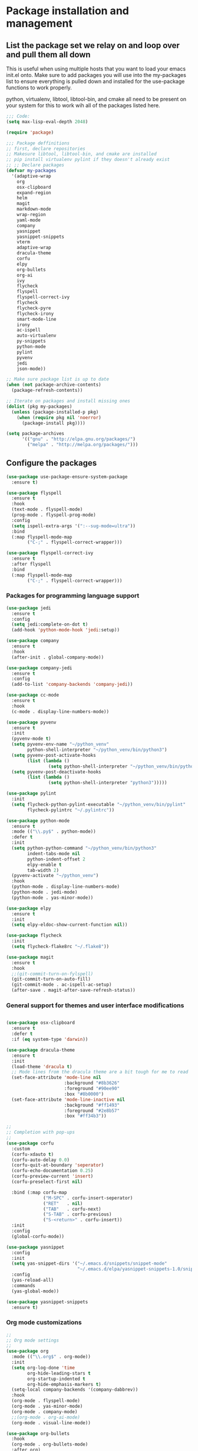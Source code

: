 * Package installation and management
** List the package set we relay on and loop over and pull them all down
This is useful when using multiple hosts that you want to load your emacs init.el onto. Make sure to add packages you will use into the my-packages list to ensure everything is pulled down and installed for the use-package functions to work properly.

python, virtualenv, libtool, libtool-bin, and cmake all need to be present on your system for this to work wih all of the packages listed here. 

#+begin_src emacs-lisp :tangle "init.el" :mkdirp yes
  ;;; Code:
  (setq max-lisp-eval-depth 2048)

  (require 'package)

  ;;; Package deffinitions
  ;; first, declare repositories
  ;; Makesure libtool, libtool-bin, and cmake are installed
  ;; pip install virtualenv pylint if they doesn't already exist
  ;; ;; Declare packages
  (defvar my-packages
    '(adaptive-wrap
      org
      osx-clipboard
      expand-region
      helm
      magit
      markdown-mode
      wrap-region
      yaml-mode
      company
      yasnippet
      yasnippet-snippets
      vterm
      adaptive-wrap
      dracula-theme
      corfu
      elpy
      org-bullets
      org-ai
      ivy
      flycheck
      flyspell
      flyspell-correct-ivy
      flycheck
      flycheck-pyre
      flycheck-irony
      smart-mode-line
      irony
      ac-ispell
      auto-virtualenv
      py-snippets
      python-mode
      pylint
      pyvenv
      jedi
      json-mode))

  ;; Make sure package list is up to date
  (when (not package-archive-contents)
    (package-refresh-contents))

  ;; Iterate on packages and install missing ones
  (dolist (pkg my-packages)
    (unless (package-installed-p pkg)
      (when (require pkg nil 'noerror)
        (package-install pkg))))

  (setq package-archives
        '(("gnu" . "http://elpa.gnu.org/packages/")
          ("melpa" . "http://melpa.org/packages/")))
#+end_src
** Configure the packages

#+begin_src emacs-lisp :tangle "init.el" :mkdirp yes
    (use-package use-package-ensure-system-package
      :ensure t)

    (use-package flyspell
      :ensure t
      :hook
      (text-mode . flyspell-mode)
      (prog-mode . flyspell-prog-mode)
      :config
      (setq ispell-extra-args '(":--sug-mode=ultra"))
      :bind
      (:map flyspell-mode-map
            ("C-;" . flyspell-correct-wrapper)))

    (use-package flyspell-correct-ivy
      :ensure t
      :after flyspell
      :bind
      (:map flyspell-mode-map
            ("C-;" . flyspell-correct-wrapper)))
#+end_src

*** Packages for programming language support  
#+begin_src emacs-lisp :tangle "init.el" :mkdirp yes
    (use-package jedi
      :ensure t
      :config
      (setq jedi:complete-on-dot t)
      (add-hook 'python-mode-hook 'jedi:setup))

    (use-package company
      :ensure t
      :hook
      (after-init . global-company-mode))

    (use-package company-jedi
      :ensure t
      :config
      (add-to-list 'company-backends 'company-jedi))

    (use-package cc-mode
      :ensure t
      :hook
      (c-mode . display-line-numbers-mode))

    (use-package pyvenv
      :ensure t
      :init
      (pyvenv-mode t)
      (setq pyvenv-env-name "~/python_venv"
            python-shell-interpreter "~/python_venv/bin/python3")
      (setq pyvenv-post-activate-hooks
            (list (lambda ()
                    (setq python-shell-interpreter "~/python_venv/bin/python3"))))
      (setq pyvenv-post-deactivate-hooks
            (list (lambda ()
                    (setq python-shell-interpreter "python3")))))

    (use-package pylint
      :init
      (setq flycheck-python-pylint-executable "~/python_venv/bin/pylint"
            flycheck-pylintrc "~/.pylintrc"))

    (use-package python-mode
      :ensure t
      :mode (("\\.py$" . python-mode))
      :defer t
      :init
      (setq python-python-command "~/python_venv/bin/python3"
            indent-tabs-mode nil
            python-indent-offset 2
            elpy-enable t
            tab-width 2)
      (pyvenv-activate "~/python_venv")
      :hook
      (python-mode . display-line-numbers-mode)
      (python-mode . jedi-mode)
      (python-mode . yas-minor-mode)) 

    (use-package elpy
      :ensure t
      :init
      (setq elpy-eldoc-show-current-function nil))

    (use-package flycheck
      :init
      (setq flycheck-flake8rc "~/.flake8"))

    (use-package magit
      :ensure t
      :hook
      ;;(git-commit-turn-on-fylspell)
      (git-commit-turn-on-auto-fill)
      (git-commit-mode . ac-ispell-ac-setup)
      (after-save . magit-after-save-refresh-status))

  #+end_src

*** General support for themes and user interface modifications
  #+begin_src emacs-lisp :tangle "init.el" :mkdirp yes

    (use-package osx-clipboard
      :ensure t
      :defer t
      :if (eq system-type 'darwin))

    (use-package dracula-theme
      :ensure t
      :init
      (load-theme 'dracula t)
      ;; Mode lines from the dracula theme are a bit tough for me to read
      (set-face-attribute 'mode-line nil
                          :background "#8b3626"
                          :foreground "#90ee90"
                          :box "#8b0000")
      (set-face-attribute 'mode-line-inactive nil
                          :background "#ff1493"
                          :foreground "#2e8b57"
                          :box "#ff34b3"))

    ;;
    ;; Completion with pop-ups
    ;;
    (use-package corfu
      :custom
      (corfu-xdauto t)
      (corfu-auto-delay 0.0)
      (corfu-quit-at-boundary 'seperator)
      (corfu-echo-documentation 0.25)
      (corfu-preview-current 'insert)
      (corfu-preselect-first nil)

      :bind (:map corfu-map
                  ("M-SPC" . corfu-insert-seperator)
                  ("RET"   . nil)
                  ("TAB"   . corfu-next)
                  ("S-TAB" . corfu-previous)
                  ("S-<return>" . corfu-insert))
      :init
      :config
      (global-corfu-mode))

    (use-package yasnippet
      :config
      :init
      (setq yas-snippet-dirs '("~/.emacs.d/snippets/snippet-mode"
                               "~/.emacs.d/elpa/yasnippet-snippets-1.0/snippets/python-mode"))
      :config
      (yas-reload-all)
      :commands
      (yas-global-mode))

    (use-package yasnippet-snippets
      :ensure t)
#+end_src

*** Org mode customizations 
#+begin_src emacs-lisp :tangle "init.el" :mkdirp yes
  ;;
  ;; Org mode settings
  ;;
  (use-package org
    :mode (("\\.org$" . org-mode))
    :init
    (setq org-log-done 'time
          org-hide-leading-stars t
          org-startup-indented t
          org-hide-emphasis-markers t)
    (setq-local company-backends '(company-dabbrev))
    :hook
    (org-mode . flyspell-mode)
    (org-mode . yas-minor-mode)
    (org-mode . company-mode)
    ;;(org-mode . org-ai-mode)
    (org-mode . visual-line-mode))

  (use-package org-bullets
    :hook
    (org-mode . org-bullets-mode)
    :after org)

  (use-package company
    :ensure t
    :hook
    (after-init . global-company-mode)
    :config
    (setq company-minimum-prefix-length 2)  ; Set this to adjust the minimum prefix length triggering auto-completion
    (setq company-tooltip-align-annotations t)  ; Align annotations to the right
    (setq company-idle-delay 0.1))  ; Adjust this to control the delay before showing suggestions

  (font-lock-add-keywords 'org-mode
                          '(("^ *\\([-]\\) "
                             (0 (prog1 () (compose-region (match-beginning 1) (match-end 1) "•"))))))
#+end_src

#+RESULTS:

** Custom variables

#+begin_src emacs-lisp :tangle "init.el" :mkdirp yes
  (custom-set-variables
   ;; custom-set-variables was added by Custom.
   ;; If you edit it by hand, you could mess it up, so be careful.
   ;; Your init file should contain only one such instance.
   ;; If there is more than one, they won't work right.
   '(ac-ispell-fuzzy-limit 4)
   '(ac-ispell-requires 4)
   '(custom-safe-themes
     '("a1c18db2838b593fba371cb2623abd8f7644a7811ac53c6530eebdf8b9a25a8d" "603a831e0f2e466480cdc633ba37a0b1ae3c3e9a4e90183833bc4def3421a961" default))
   '(org-agenda-files
     '("~/iCloudDrive/Notes/fiserv/ctlm/fiserv.bmc.notes.org" "/Users/rplace/iCloudDrive/Notes/fiserv/ad-cleanup/fiserv.db.project.org"))
   '(package-archives
     '(("gnu" . "https://elpa.gnu.org/packages/")
       ("melpa-stable" . "https://stable.melpa.org/packages/")))
   '(package-selected-packages
     '(cyberpunk-theme dracula-theme org-bullets mu4e-views mu4easy adaptive-wrap yasnippet-snippets company-c-headers corfu-candidate-overlay corfu-prescient corfu vterm flycheck-pycheckers flycheck-pyre flycheck-irony irony elpy ac-ispell git osx-clipboard org-notebook alect-themes haskell-mode company-irony))
   '(show-trailing-whitespace t))

  (custom-set-faces
   ;; custom-set-faces was added by Custom.
   ;; If you edit it by hand, you could mess it up, so be careful.
   ;; Your init file should contain only one such instance.
   ;; If there is more than one, they won't work right.
   '(org-block ((t (:inherit fixed-pitch))))
   '(org-code ((t (:inherit (shadow fixed-pitch)))))
   '(org-document-info ((t (:foreground "dark orange"))))
   '(org-document-info-keyword ((t (:inherit (shadow fixed-pitch)))))
   '(org-document-title ((t (:inherit default :weight bold :foreground "yellow" :font "Lucida Grande" :height 2.0 :underline nil))))
   '(org-done ((t (:foreground "#00ff00" :weight bold))))
   '(org-indent ((t (:inherit (org-hide fixed-pitch)))))
   '(org-level-1 ((t (:inherit default :weight bold :foreground "#d5d2be" :font "Lucida Grande" :height 1.75))))
   '(org-level-2 ((t (:inherit default :weight bold :foreground "#d5d2be" :font "Lucida Grande" :height 1.5))))
   '(org-level-3 ((t (:inherit default :weight bold :foreground "#d5d2be" :font "Lucida Grande" :height 1.25))))
   '(org-level-4 ((t (:inherit default :weight bold :foreground "#d5d2be" :font "Lucida Grande" :height 1.1))))
   '(org-level-5 ((t (:inherit default :weight bold :foreground "#d5d2be" :font "Lucida Grande"))))
   '(org-level-6 ((t (:inherit default :weight bold :foreground "#d5d2be" :font "Lucida Grande"))))
   '(org-level-7 ((t (:inherit default :weight bold :foreground "#d5d2be" :font "Lucida Grande"))))
   '(org-level-8 ((t (:inherit default :weight bold :foreground "#d5d2be" :font "Lucida Grande"))))
   '(org-link ((t (:foreground "royal blue" :underline t))))
   '(org-meta-line ((t (:inherit (font-lock-comment-face fixed-pitch)))))
   '(org-property-value ((t (:inherit fixed-pitch))))
   '(org-special-keyword ((t (:inherit (font-lock-comment-face fixed-pitch)))))
   '(org-table ((t (:inherit fixed-pitch :foreground "#83a598"))))
   '(org-tag ((t (:inherit (shadow fixed-pitch) :weight bold :height 0.8))))
   '(org-verbatim ((t (:inherit (shadow fixed-pitch))))))
#+end_src

** Org-mode bits to allow for variable pitch fonts
Using variable pitch fonts generally only works properly when there is a windowing system involved. We check that here and if there is we set all of our customizations. This section is where we set all of the font preferences

#+begin_src emacs-lisp :tangle "init.el" :mkdirp yes
  ;;; Org values for variable pitch fonts, only works when a window-system is enabled
  ;;(set-face-attribute 'org-indent nil :inherit '(org-hide fixed-pitch))

  (when window-system
    (let* ((variable-tuple
            (cond ((x-list-fonts "ETBembo")         '(:font "ETBembo"))
                  ((x-list-fonts "Source Sans Pro") '(:font "Source Sans Pro"))
                  ((x-list-fonts "Lucida Grande")   '(:font "Lucida Grande"))
                  ((x-list-fonts "Verdana")         '(:font "Verdana"))
                  ((x-family-fonts "Sans Serif")    '(:family "Sans Serif"))
                  (nil (warn "Cannot find a Sans Serif Font.  Install Source Sans Pro."))))
           (base-font-color     (face-foreground 'default nil 'default))
           (headline           `(:inherit default :weight bold :foreground ,base-font-color)))
#+end_src

Here we set the customizations for the various headline levels in org-mode. We also set the areas where we still want fixed width fonts like tables and code blocks.

#+begin_src emacs-lisp :tangle "init.el" :mkdirp yes
  (custom-theme-set-faces
   'user
   `(org-level-8 ((t (,@headline ,@variable-tuple))))
   `(org-level-7 ((t (,@headline ,@variable-tuple))))
   `(org-level-6 ((t (,@headline ,@variable-tuple))))
   `(org-level-5 ((t (,@headline ,@variable-tuple))))
   `(org-level-4 ((t (,@headline ,@variable-tuple :height 1.1))))
   `(org-level-3 ((t (,@headline ,@variable-tuple :height 1.25))))
   `(org-level-2 ((t (,@headline ,@variable-tuple :height 1.5 :foreground "royal blue"))))
   `(org-level-1 ((t (,@headline ,@variable-tuple :height 1.75 :foreground "red"))))
   `(org-document-title ((t (,@headline ,@variable-tuple :height 2.0 :underline nil))))))

  (custom-theme-set-faces
   'user
   '(org-block ((t (:inherit fixed-pitch))))
   '(org-code ((t (:inherit (shadow fixed-pitch)))))
   '(org-document-info ((t (:foreground "dark orange"))))
   '(org-document-info-keyword ((t (:inherit (shadow fixed-pitch)))))
   '(org-indent ((t (:inherit (org-hide fixed-pitch)))))
   '(org-link ((t (:foreground "royal blue" :underline t))))
   '(org-meta-line ((t (:inherit (font-lock-comment-face fixed-pitch)))))
   '(org-property-value ((t (:inherit fixed-pitch))) t)
   '(org-special-keyword ((t (:inherit (font-lock-comment-face fixed-pitch)))))
   '(org-table ((t (:inherit fixed-pitch :foreground "#83a598"))))
   '(org-tag ((t (:inherit (shadow fixed-pitch) :weight bold :height 0.8))))
   '(org-verbatim ((t (:inherit (shadow fixed-pitch))))))
  ) ;; close out window system check

#+end_src

** Custom faces

#+begin_src emacs-lisp

  (custom-set-faces '(mode-line
                      ((t
                        :background "#8b3626" 
                        :foreground "#90ee90" 
                        :box "#8b0000"))))
  (custom-set-faces '(mode-line-inactive
                      ((t
                        :background " ##008b8b"
                        :foreground "#969696"
                        :box "#ff34b3"))))

#+end_src

#+RESULTS:

** org-babel and language configuration

#+begin_src emacs-lisp :tangle "init.el" :mkdirp yes

  (org-babel-do-load-languages
   'org-babel-load-languages
   '((python . t)))

  (global-flycheck-mode)
  (global-company-mode)

  (eval-after-load "auto-complete"
    '(progn
       (ac-ispell-setup)))
#+end_src

** General hooks
This is where we gather up all of the various hooks used for various modes
#+begin_src emacs-lisp :tangle "init.el" :mkdirp yes
  ;;(setenv "PYTHONPATH" "/the/python/path")

#+end_src

** Interface configuration
*** Display configuration
  Have the window sized according to the resolution of the display
  
#+begin_src emacs-lisp :tangle "init.el" :mkdirp yes
  (defun set-frame-size-according-to-resolution ()
    "Set the default frame size based on display resolution.
  Shamelessly bottowed from Bryan Oakley."
    (interactive)
    (if window-system
        (progn
          ;; use 120 char wide window for largeish displays
          ;; and smaller 80 column windows for smaller displays
          ;; pick whatever numbers make sense for you
          (if (> (x-display-pixel-width) 1280)
              (add-to-list 'default-frame-alist (cons 'width 220))
            (add-to-list 'default-frame-alist (cons 'width 80)))
          ;; for the height, subtract a couple hundred pixels
          ;; from the screen height (for panels, menubars and
          ;; whatnot), then divide by the height of a char to
          ;; get the height we want
          (add-to-list 'default-frame-alist
                       (cons 'height (/ (- (x-display-pixel-height) 200)
                                        (frame-char-height)))))))

  (set-frame-size-according-to-resolution)
#+end_src
  
*** Line handling
  Line wrap, default tab width, highlighting, etc
  
#+begin_src emacs-lisp :tangle "init.el" :mkdirp yes
  (visual-line-mode t)
  (global-visual-line-mode +1)
  (global-hl-line-mode)
  ;;(setq-default tab-width )
#+end_src
  
*** Mode line customizations
#+begin_src emacs-lisp :tangle "init.el" :mkdirp yes
  (setq column-number-mode t
    indent-line-function 'insert-tab)
  (tool-bar-mode -1)
  (display-battery-mode)
  (desktop-save-mode)
  #+end_src
  
*** Keyboard bindings
  
#+begin_src emacs-lisp :tangle "init.el" :mkdirp yes
  (global-set-key (kbd "C-c f") 'flyspell-toggle ) ;; Make it easy to turn off spell check

#+end_src

** System specific configurations
  
#+begin_src emacs-lisp :tangle "init.el" :mkdirp yes
  (cond
   ((eq system-type 'darwin)
    (setq mac-option-modifier 'meta)
    (setq osx-clipboard-mode +1)))

  (cond
   ((eq system-type 'linux)
    (setq x-alt-keysym 'meta)))

  (if (boundp 'server)
      (message "Emacs server is running")
    (message "Starting server")
    (server-start))

#+end_src

#+BEGIN_SRC emacs-lisp :tangle init.el
  ;;; init.el ends here
#+END_SRC

